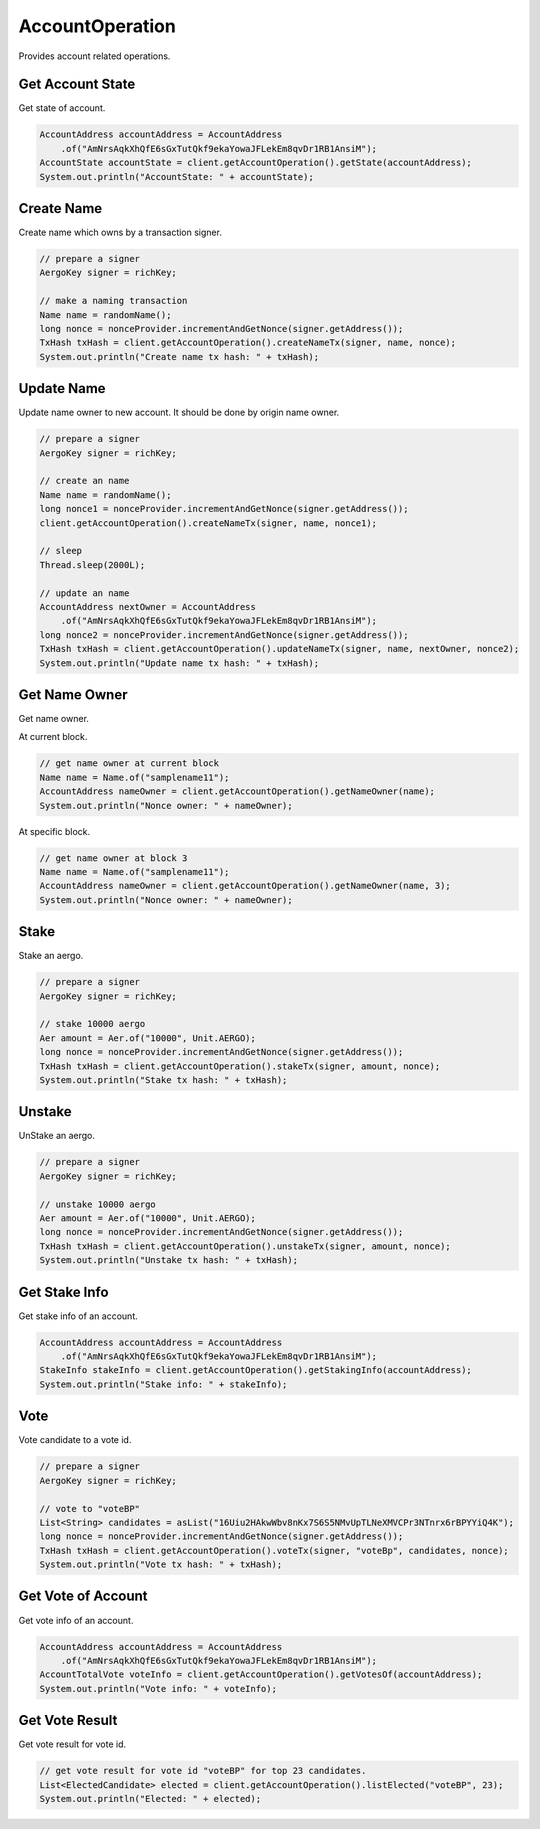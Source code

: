 AccountOperation
================

Provides account related operations.

Get Account State
-----------------

Get state of account.

.. code-block:: java

  AccountAddress accountAddress = AccountAddress
      .of("AmNrsAqkXhQfE6sGxTutQkf9ekaYowaJFLekEm8qvDr1RB1AnsiM");
  AccountState accountState = client.getAccountOperation().getState(accountAddress);
  System.out.println("AccountState: " + accountState);

Create Name
-----------

Create name which owns by a transaction signer.

.. code-block:: java

  // prepare a signer
  AergoKey signer = richKey;

  // make a naming transaction
  Name name = randomName();
  long nonce = nonceProvider.incrementAndGetNonce(signer.getAddress());
  TxHash txHash = client.getAccountOperation().createNameTx(signer, name, nonce);
  System.out.println("Create name tx hash: " + txHash);

Update Name
-----------

Update name owner to new account. It should be done by origin name owner.

.. code-block:: java

  // prepare a signer
  AergoKey signer = richKey;

  // create an name
  Name name = randomName();
  long nonce1 = nonceProvider.incrementAndGetNonce(signer.getAddress());
  client.getAccountOperation().createNameTx(signer, name, nonce1);

  // sleep
  Thread.sleep(2000L);

  // update an name
  AccountAddress nextOwner = AccountAddress
      .of("AmNrsAqkXhQfE6sGxTutQkf9ekaYowaJFLekEm8qvDr1RB1AnsiM");
  long nonce2 = nonceProvider.incrementAndGetNonce(signer.getAddress());
  TxHash txHash = client.getAccountOperation().updateNameTx(signer, name, nextOwner, nonce2);
  System.out.println("Update name tx hash: " + txHash);

Get Name Owner
--------------

Get name owner.

At current block.

.. code-block:: java

  // get name owner at current block
  Name name = Name.of("samplename11");
  AccountAddress nameOwner = client.getAccountOperation().getNameOwner(name);
  System.out.println("Nonce owner: " + nameOwner);

At specific block.

.. code-block:: java

  // get name owner at block 3
  Name name = Name.of("samplename11");
  AccountAddress nameOwner = client.getAccountOperation().getNameOwner(name, 3);
  System.out.println("Nonce owner: " + nameOwner);

Stake
-----

Stake an aergo.

.. code-block:: java

  // prepare a signer
  AergoKey signer = richKey;

  // stake 10000 aergo
  Aer amount = Aer.of("10000", Unit.AERGO);
  long nonce = nonceProvider.incrementAndGetNonce(signer.getAddress());
  TxHash txHash = client.getAccountOperation().stakeTx(signer, amount, nonce);
  System.out.println("Stake tx hash: " + txHash);

Unstake
-------

UnStake an aergo.

.. code-block:: java

  // prepare a signer
  AergoKey signer = richKey;

  // unstake 10000 aergo
  Aer amount = Aer.of("10000", Unit.AERGO);
  long nonce = nonceProvider.incrementAndGetNonce(signer.getAddress());
  TxHash txHash = client.getAccountOperation().unstakeTx(signer, amount, nonce);
  System.out.println("Unstake tx hash: " + txHash);

Get Stake Info
--------------

Get stake info of an account.

.. code-block:: java

  AccountAddress accountAddress = AccountAddress
      .of("AmNrsAqkXhQfE6sGxTutQkf9ekaYowaJFLekEm8qvDr1RB1AnsiM");
  StakeInfo stakeInfo = client.getAccountOperation().getStakingInfo(accountAddress);
  System.out.println("Stake info: " + stakeInfo);

Vote
----

Vote candidate to a vote id.

.. code-block:: java

  // prepare a signer
  AergoKey signer = richKey;

  // vote to "voteBP"
  List<String> candidates = asList("16Uiu2HAkwWbv8nKx7S6S5NMvUpTLNeXMVCPr3NTnrx6rBPYYiQ4K");
  long nonce = nonceProvider.incrementAndGetNonce(signer.getAddress());
  TxHash txHash = client.getAccountOperation().voteTx(signer, "voteBp", candidates, nonce);
  System.out.println("Vote tx hash: " + txHash);

Get Vote of Account
-------------------

Get vote info of an account.

.. code-block:: java

  AccountAddress accountAddress = AccountAddress
      .of("AmNrsAqkXhQfE6sGxTutQkf9ekaYowaJFLekEm8qvDr1RB1AnsiM");
  AccountTotalVote voteInfo = client.getAccountOperation().getVotesOf(accountAddress);
  System.out.println("Vote info: " + voteInfo);

Get Vote Result
---------------

Get vote result for vote id.

.. code-block:: java

  // get vote result for vote id "voteBP" for top 23 candidates.
  List<ElectedCandidate> elected = client.getAccountOperation().listElected("voteBP", 23);
  System.out.println("Elected: " + elected);
